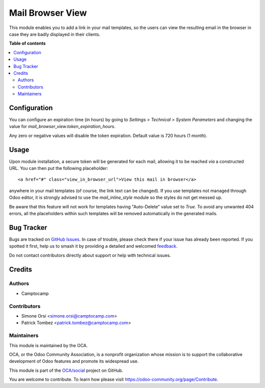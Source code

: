 =================
Mail Browser View
=================

.. 
   !!!!!!!!!!!!!!!!!!!!!!!!!!!!!!!!!!!!!!!!!!!!!!!!!!!!
   !! This file is generated by oca-gen-addon-readme !!
   !! changes will be overwritten.                   !!
   !!!!!!!!!!!!!!!!!!!!!!!!!!!!!!!!!!!!!!!!!!!!!!!!!!!!
   !! source digest: sha256:2be04f60e5b69849c6aa2499fce7469fffd3e60dc5af5c1fdc90b40ddad4569b
   !!!!!!!!!!!!!!!!!!!!!!!!!!!!!!!!!!!!!!!!!!!!!!!!!!!!

.. |badge1| image:: https://img.shields.io/badge/maturity-Beta-yellow.png
    :target: https://odoo-community.org/page/development-status
    :alt: Beta
.. |badge2| image:: https://img.shields.io/badge/licence-AGPL--3-blue.png
    :target: http://www.gnu.org/licenses/agpl-3.0-standalone.html
    :alt: License: AGPL-3
.. |badge3| image:: https://img.shields.io/badge/github-OCA%2Fsocial-lightgray.png?logo=github
    :target: https://github.com/OCA/social/tree/11.0/mail_browser_view
    :alt: OCA/social
.. |badge4| image:: https://img.shields.io/badge/weblate-Translate%20me-F47D42.png
    :target: https://translation.odoo-community.org/projects/social-11-0/social-11-0-mail_browser_view
    :alt: Translate me on Weblate
.. |badge5| image:: https://img.shields.io/badge/runboat-Try%20me-875A7B.png
    :target: https://runboat.odoo-community.org/builds?repo=OCA/social&target_branch=11.0
    :alt: Try me on Runboat

|badge1| |badge2| |badge3| |badge4| |badge5|

This module enables you to add a link in your mail templates,
so the users can view the resulting email in the browser in case
they are badly displayed in their clients.

**Table of contents**

.. contents::
   :local:

Configuration
=============

You can configure an expiration time (in hours) by going to
*Settings > Technical > System Parameters*
and changing the value for `mail_browser_view.token_expiration_hours`.

Any zero or negative values will disable the token expiration.
Default value is 720 hours (1 month).

Usage
=====

Upon module installation, a secure token will be generated for each mail,
allowing it to be reached *via* a constructed URL.
You can then put the following placeholder::

    <a href="#" class="view_in_browser_url">View this mail in browser</a>

anywhere in your mail templates (of course, the link text can be changed).
If you use templates not managed through Odoo editor, it is strongly advised
to use the `mail_inline_style` module so the styles do not get messed up.

Be aware that this feature will not work for templates
having "Auto-Delete" value set to `True`.
To avoid any unwanted 404 errors, all the placeholders within such templates
will be removed automatically in the generated mails.

Bug Tracker
===========

Bugs are tracked on `GitHub Issues <https://github.com/OCA/social/issues>`_.
In case of trouble, please check there if your issue has already been reported.
If you spotted it first, help us to smash it by providing a detailed and welcomed
`feedback <https://github.com/OCA/social/issues/new?body=module:%20mail_browser_view%0Aversion:%2011.0%0A%0A**Steps%20to%20reproduce**%0A-%20...%0A%0A**Current%20behavior**%0A%0A**Expected%20behavior**>`_.

Do not contact contributors directly about support or help with technical issues.

Credits
=======

Authors
~~~~~~~

* Camptocamp

Contributors
~~~~~~~~~~~~

* Simone Orsi <simone.orsi@camptocamp.com>
* Patrick Tombez <patrick.tombez@camptocamp.com>

Maintainers
~~~~~~~~~~~

This module is maintained by the OCA.

.. image:: https://odoo-community.org/logo.png
   :alt: Odoo Community Association
   :target: https://odoo-community.org

OCA, or the Odoo Community Association, is a nonprofit organization whose
mission is to support the collaborative development of Odoo features and
promote its widespread use.

This module is part of the `OCA/social <https://github.com/OCA/social/tree/11.0/mail_browser_view>`_ project on GitHub.

You are welcome to contribute. To learn how please visit https://odoo-community.org/page/Contribute.
